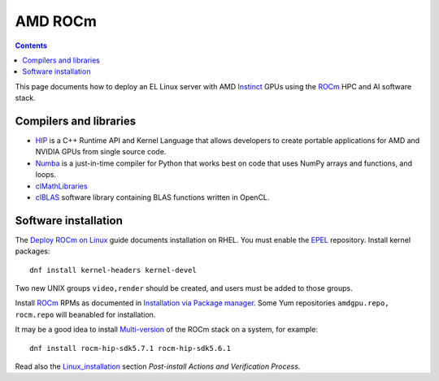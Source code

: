 ========================
AMD ROCm
========================

.. Contents::

This page documents how to deploy an EL Linux server with AMD Instinct_ GPUs
using the ROCm_ HPC and AI software stack.

.. _Instinct: https://www.amd.com/en/graphics/instinct-server-accelerators
.. _ROCm: https://www.amd.com/en/graphics/servers-solutions-rocm
.. _ROCm_for_HPC: https://www.amd.com/en/graphics/servers-solutions-rocm-hpc

Compilers and libraries
========================

* HIP_ is a C++ Runtime API and Kernel Language that allows developers to create portable applications for AMD and NVIDIA GPUs from single source code.

* Numba_ is a just-in-time compiler for Python that works best on code that uses NumPy arrays and functions, and loops.

* clMathLibraries_
* clBLAS_ software library containing BLAS functions written in OpenCL.

.. _HIP: https://github.com/ROCm-Developer-Tools/HIP
.. _Numba: https://numba.readthedocs.io/en/stable/user/5minguide.html
.. _clMathLibraries: https://github.com/clMathLibraries/
.. _clBLAS: https://github.com/clMathLibraries/clBLAS

Software installation
=========================

The `Deploy ROCm on Linux <https://rocm.docs.amd.com/en/latest/deploy/linux/>`_
guide documents installation on RHEL.
You must enable the EPEL_ repository.
Install kernel packages::

  dnf install kernel-headers kernel-devel

Two new UNIX groups ``video,render`` should be created, 
and users must be added to those groups.

Install ROCm_ RPMs as documented in
`Installation via Package manager <https://rocm.docs.amd.com/en/latest/deploy/linux/os-native/index.html>`_.
Some Yum repositories ``amdgpu.repo, rocm.repo`` will beanabled for installation.

It may be a good idea to install 
`Multi-version <https://rocm.docs.amd.com/en/latest/deploy/linux/install_overview.html#installation-types>`_
of the ROCm stack on a system, for example::

  dnf install rocm-hip-sdk5.7.1 rocm-hip-sdk5.6.1

Read also the Linux_installation_ section *Post-install Actions and Verification Process*.

.. _Linux_installation: https://rocm.docs.amd.com/en/latest/deploy/linux/os-native/install.html
.. _EPEL: https://docs.fedoraproject.org/en-US/epel/
